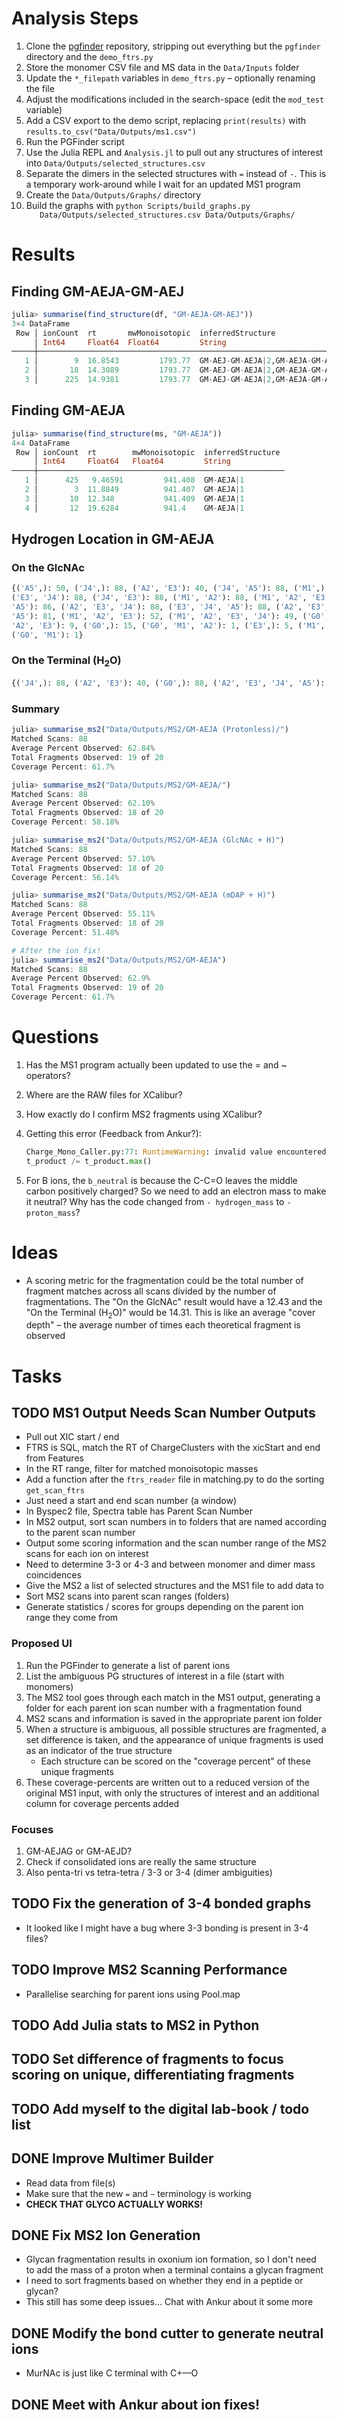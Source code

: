 * Analysis Steps
  1) Clone the [[https://github.com/Mesnage-Org/pgfinder][pgfinder]] repository, stripping out everything but the ~pgfinder~
     directory and the ~demo_ftrs.py~
  2) Store the monomer CSV file and MS data in the ~Data/Inputs~ folder
  3) Update the ~*_filepath~ variables in ~demo_ftrs.py~ – optionally renaming
     the file
  4) Adjust the modifications included in the search-space (edit the ~mod_test~
     variable)
  5) Add a CSV export to the demo script, replacing ~print(results)~ with
     ~results.to_csv("Data/Outputs/ms1.csv")~
  6) Run the PGFinder script    
  7) Use the Julia REPL and ~Analysis.jl~ to pull out any structures of interest
     into ~Data/Outputs/selected_structures.csv~
  8) Separate the dimers in the selected structures with ~=~ instead of
     ~-~. This is a temporary work-around while I wait for an updated MS1
     program
  9) Create the ~Data/Outputs/Graphs/~ directory
  10) Build the graphs with ~python Scripts/build_graphs.py
      Data/Outputs/selected_structures.csv Data/Outputs/Graphs/~
* Results
** Finding GM-AEJA-GM-AEJ
#+BEGIN_SRC julia
julia> summarise(find_structure(df, "GM-AEJA-GM-AEJ"))
3×4 DataFrame
 Row │ ionCount  rt       mwMonoisotopic  inferredStructure                 
     │ Int64     Float64  Float64         String                            
─────┼──────────────────────────────────────────────────────────────────────
   1 │        9  16.8543         1793.77  GM-AEJ-GM-AEJA|2,GM-AEJA-GM-AEJ|2
   2 │       18  14.3089         1793.77  GM-AEJ-GM-AEJA|2,GM-AEJA-GM-AEJ|2
   3 │      225  14.9381         1793.77  GM-AEJ-GM-AEJA|2,GM-AEJA-GM-AEJ|2
#+END_SRC
** Finding GM-AEJA
#+BEGIN_SRC julia
julia> summarise(find_structure(ms, "GM-AEJA"))
4×4 DataFrame
 Row │ ionCount  rt        mwMonoisotopic  inferredStructure 
     │ Int64     Float64   Float64         String            
─────┼───────────────────────────────────────────────────────
   1 │      425   9.46591         941.408  GM-AEJA|1
   2 │        3  11.8849          941.407  GM-AEJA|1
   3 │       10  12.348           941.409  GM-AEJA|1
   4 │       12  19.6284          941.4    GM-AEJA|1
#+END_SRC
** Hydrogen Location in GM-AEJA
*** On the GlcNAc
#+BEGIN_SRC python
{('A5',): 50, ('J4',): 88, ('A2', 'E3'): 40, ('J4', 'A5'): 88, ('M1',): 88,
('E3', 'J4'): 88, ('J4', 'E3'): 88, ('M1', 'A2'): 88, ('M1', 'A2', 'E3', 'J4',
'A5'): 86, ('A2', 'E3', 'J4'): 88, ('E3', 'J4', 'A5'): 88, ('A2', 'E3', 'J4',
'A5'): 81, ('M1', 'A2', 'E3'): 52, ('M1', 'A2', 'E3', 'J4'): 49, ('G0', 'M1',
'A2', 'E3'): 9, ('G0',): 15, ('G0', 'M1', 'A2'): 1, ('E3',): 5, ('M1', 'G0'): 1,
('G0', 'M1'): 1}
#+END_SRC
*** On the Terminal (H_{2}O)
#+BEGIN_SRC python
{('J4',): 88, ('A2', 'E3'): 40, ('G0',): 88, ('A2', 'E3', 'J4', 'A5'): 137, ('M1',): 88, ('E3', 'J4'): 88, ('A2', 'M1'): 88, ('M1', 'A2'): 88, ('A2', 'E3', 'J4'): 88, ('M1', 'A2', 'E3'): 52, ('M1', 'A2', 'E3', 'J4'): 49, ('G0', 'M1', 'A2', 'E3'): 10, ('M1', 'A2', 'E3', 'J4', 'A5'): 85, ('E3', 'J4', 'A5'): 80, ('G0', 'M1', 'A2'): 3, ('A5', 'J4'): 78, ('J4', 'A5'): 78, ('G0', 'M1', 'A2', 'E3', 'J4'): 6, ('G0', 'M1'): 20, ('E3',): 5}
#+END_SRC
*** Summary
#+BEGIN_SRC julia
julia> summarise_ms2("Data/Outputs/MS2/GM-AEJA (Protonless)/")
Matched Scans: 88
Average Percent Observed: 62.84%
Total Fragments Observed: 19 of 20
Coverage Percent: 61.7%

julia> summarise_ms2("Data/Outputs/MS2/GM-AEJA/")
Matched Scans: 88
Average Percent Observed: 62.10%
Total Fragments Observed: 18 of 20
Coverage Percent: 58.18%

julia> summarise_ms2("Data/Outputs/MS2/GM-AEJA (GlcNAc + H)")
Matched Scans: 88
Average Percent Observed: 57.10%
Total Fragments Observed: 18 of 20
Coverage Percent: 56.14%

julia> summarise_ms2("Data/Outputs/MS2/GM-AEJA (mDAP + H)")
Matched Scans: 88
Average Percent Observed: 55.11%
Total Fragments Observed: 18 of 20
Coverage Percent: 51.48%

# After the ion fix!
julia> summarise_ms2("Data/Outputs/MS2/GM-AEJA")
Matched Scans: 88
Average Percent Observed: 62.9%
Total Fragments Observed: 19 of 20
Coverage Percent: 61.7%
#+END_SRC
* Questions
  1) Has the MS1 program actually been updated to use the = and ~ operators?
  2) Where are the RAW files for XCalibur?
  3) How exactly do I confirm MS2 fragments using XCalibur?
  4) Getting this error (Feedback from Ankur?):
     #+BEGIN_SRC python
     Charge_Mono_Caller.py:77: RuntimeWarning: invalid value encountered in true_divide
     t_product /= t_product.max()
     #+END_SRC
  5) For B ions, the ~b_neutral~ is because the C-C=O leaves the middle carbon
     positively charged? So we need to add an electron mass to make it neutral?
     Why has the code changed from ~- hydrogen_mass~ to ~- proton_mass~?
* Ideas
  - A scoring metric for the fragmentation could be the total number of fragment
    matches across all scans divided by the number of fragmentations. The "On
    the GlcNAc" result would have a 12.43 and the "On the Terminal (H_{2}O)" would
    be 14.31. This is like an average "cover depth" – the average number of
    times each theoretical fragment is observed
* Tasks
** TODO MS1 Output Needs Scan Number Outputs
   - Pull out XIC start / end
   - FTRS is SQL, match the RT of ChargeClusters with the xicStart and end from
     Features
   - In the RT range, filter for matched monoisotopic masses
   - Add a function after the ~ftrs_reader~ file in matching.py to do the
     sorting ~get_scan_ftrs~
   - Just need a start and end scan number (a window)
   - In Byspec2 file, Spectra table has Parent Scan Number
   - In MS2 output, sort scan numbers in to folders that are named according to
     the parent scan number
   - Output some scoring information and the scan number range of the MS2 scans
     for each ion on interest
   - Need to determine 3-3 or 4-3 and between monomer and dimer mass
     coincidences
   - Give the MS2 a list of selected structures and the MS1 file to add data to
   - Sort MS2 scans into parent scan ranges (folders)
   - Generate statistics / scores for groups depending on the parent ion range
     they come from
*** Proposed UI
    1) Run the PGFinder to generate a list of parent ions
    2) List the ambiguous PG structures of interest in a file (start with
       monomers)
    3) The MS2 tool goes through each match in the MS1 output, generating a
       folder for each parent ion scan number with a fragmentation found
    4) MS2 scans and information is saved in the appropriate parent ion folder
    5) When a structure is ambiguous, all possible structures are fragmented, a
       set difference is taken, and the appearance of unique fragments is used
       as an indicator of the true structure
       - Each structure can be scored on the "coverage percent" of these unique
         fragments
    6) These coverage-percents are written out to a reduced version of the
       original MS1 input, with only the structures of interest and an
       additional column for coverage percents added
*** Focuses
    1) GM-AEJAG or GM-AEJD?
    2) Check if consolidated ions are really the same structure
    3) Also penta-tri vs tetra-tetra / 3-3 or 3-4 (dimer ambiguities)
** TODO Fix the generation of 3-4 bonded graphs
   - It looked like I might have a bug where 3-3 bonding is present in 3-4 files?
** TODO Improve MS2 Scanning Performance
   - Parallelise searching for parent ions using Pool.map
** TODO Add Julia stats to MS2 in Python
** TODO Set difference of fragments to focus scoring on unique, differentiating fragments
** TODO Add myself to the digital lab-book / todo list
** DONE Improve Multimer Builder
   CLOSED: [2021-08-30 Mon 21:34]
   - Read data from file(s)
   - Make sure that the new === and =~= terminology is working
   - *CHECK THAT GLYCO ACTUALLY WORKS!*
** DONE Fix MS2 Ion Generation
   CLOSED: [2021-08-31 Tue 22:53]
   - Glycan fragmentation results in oxonium ion formation, so I don't need to
     add the mass of a proton when a terminal contains a glycan fragment
   - I need to sort fragments based on whether they end in a peptide or glycan?
   - This still has some deep issues... Chat with Ankur about it some more
** DONE Modify the bond cutter to generate neutral ions
   CLOSED: [2021-08-31 Tue 23:19]
   - MurNAc is just like C terminal with C+---O
** DONE Meet with Ankur about ion fixes!
   CLOSED: [2021-08-31 Tue 23:19]
